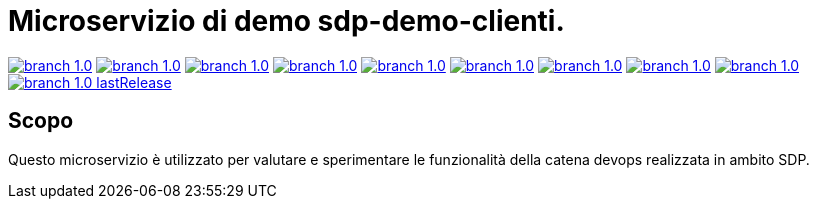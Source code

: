 :uri-build-status-devops: https://jenkins-sdp.telecomitalia.local/jenkins/job/sdp/job/demo-devops/job/sdp-demo-clienti/job/1.0/badge/icon
:build-status-devops: image:{uri-build-status-devops}["branch 1.0", link="https://jenkins-sdp.telecomitalia.local/jenkins/job/sdp/job/demo-devops/job/sdp-demo-clienti/job/1.0/"]

:uri-sonar-devops: https://sonar-sdp.telecomitalia.local/api/badges/gate?key=com.tim.sdp%3Asdp-demo-clienti%3A1.0
:uri-sonar-ceactivity-devops: https://sonar-sdp.telecomitalia.local/api/badges/ce_activity?key=com.tim.sdp%3Asdp-demo-clienti%3A1.0
:uri-sonar-measure-coverage-devops: https://sonar-sdp.telecomitalia.local/api/badges/measure?key=com.tim.sdp%3Asdp-demo-clienti%3A1.0&metric=coverage
:uri-sonar-measure-bugs-devops: https://sonar-sdp.telecomitalia.local/api/badges/measure?key=com.tim.sdp%3Asdp-demo-clienti%3A1.0&metric=bugs
:uri-sonar-measure-duplicated_lines_density-devops: https://sonar-sdp.telecomitalia.local/api/badges/measure?key=com.tim.sdp%3Asdp-demo-clienti%3A1.0&metric=duplicated_lines_density
:uri-sonar-measure-vulnerabilities-devops: https://sonar-sdp.telecomitalia.local/api/badges/measure?key=com.tim.sdp%3Asdp-demo-clienti%3A1.0&metric=vulnerabilities
:uri-sonar-measure-sqale_index-devops: https://sonar-sdp.telecomitalia.local/api/badges/measure?key=com.tim.sdp%3Asdp-demo-clienti%3A1.0&metric=sqale_index
:uri-sonar-measure-code_smells-devops: https://sonar-sdp.telecomitalia.local/api/badges/measure?key=com.tim.sdp%3Asdp-demo-clienti%3A1.0&metric=code_smells
:uri-maven-lastrelease: https://jenkins-sdp.telecomitalia.local/badges/maven/groups/com.tim.sdp/artifacts/sdp-demo-clienti/versions/1.0/reports/lastRelease
:sonar-analisys-devops: image:{uri-sonar-devops}["branch 1.0", link="https://sonar-sdp.telecomitalia.local/dashboard?id=com.tim.sdp%3Asdp-demo-clienti%3A1.0"]
:sonar-ceactivity-devops: image:{uri-sonar-ceactivity-devops}["branch 1.0", link="https://sonar-sdp.telecomitalia.local/dashboard?id=com.tim.sdp%3Asdp-demo-clienti%3A1.0"]
:sonar-measure-coverage-devops: image:{uri-sonar-measure-coverage-devops}["branch 1.0", link="https://sonar-sdp.telecomitalia.local/dashboard?id=com.tim.sdp%3Asdp-demo-clienti%3A1.0"]
:sonar-measure-bugs-devops: image:{uri-sonar-measure-bugs-devops}["branch 1.0", link="https://sonar-sdp.telecomitalia.local/dashboard?id=com.tim.sdp%3Asdp-demo-clienti%3A1.0"]
:sonar-measure-duplicated_lines_density-devops: image:{uri-sonar-measure-duplicated_lines_density-devops}["branch 1.0", link="https://sonar-sdp.telecomitalia.local/dashboard?id=com.tim.sdp%3Asdp-demo-clienti%3A1.0"]
:sonar-measure-vulnerabilities-devops: image:{uri-sonar-measure-vulnerabilities-devops}["branch 1.0", link="https://sonar-sdp.telecomitalia.local/dashboard?id=com.tim.sdp%3Asdp-demo-clienti%3A1.0"]
:sonar-measure-sqale_index-devops: image:{uri-sonar-measure-sqale_index-devops}["branch 1.0", link="https://sonar-sdp.telecomitalia.local/dashboard?id=com.tim.sdp%3Asdp-demo-clienti%3A1.0"]
:sonar-measure-code_smells-devops: image:{uri-sonar-measure-code_smells-devops}["branch 1.0", link="https://sonar-sdp.telecomitalia.local/dashboard?id=com.tim.sdp%3Asdp-demo-clienti%3A1.0"]
:maven-lastrelease: image:{uri-maven-lastrelease}["branch 1.0 lastRelease", link="https://jenkins-sdp.telecomitalia.local/jenkins/job/sdp/job/demo-devops/job/sdp-demo-clienti/job/1.0/"]

= Microservizio di demo sdp-demo-clienti.

{build-status-devops}
{sonar-analisys-devops}
{sonar-ceactivity-devops}
{sonar-measure-coverage-devops}
{sonar-measure-bugs-devops}
{sonar-measure-duplicated_lines_density-devops}
{sonar-measure-vulnerabilities-devops}
{sonar-measure-code_smells-devops}
{sonar-measure-sqale_index-devops}
{maven-lastrelease}

== Scopo

Questo microservizio è utilizzato per valutare e sperimentare le funzionalità della catena devops realizzata in ambito SDP.

